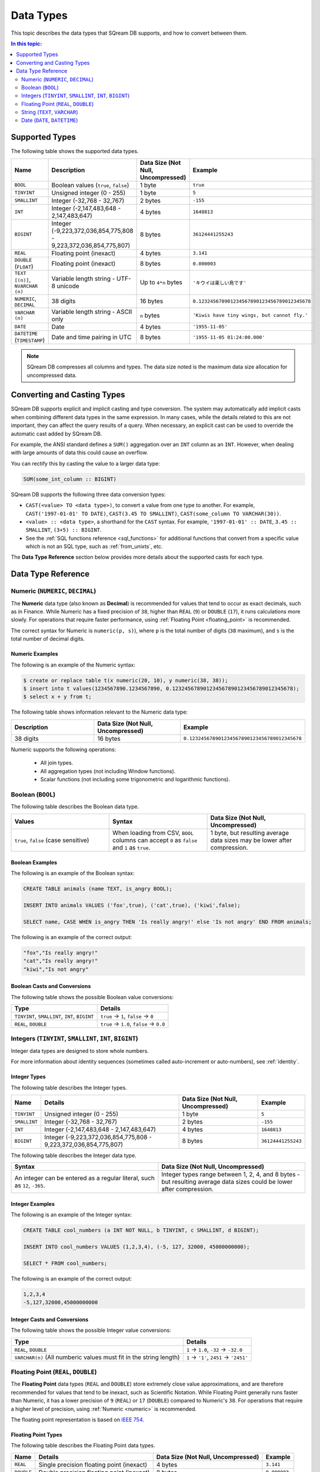 .. _data_types:

*************************
Data Types
*************************

This topic describes the data types that SQream DB supports, and how to convert between them.

.. contents:: In this topic:
   :local:
   :depth: 2

Supported Types
=================

The following table shows the supported data types.

.. list-table::
   :widths: 20 15 20 55
   :header-rows: 1
   
   * - Name
     - Description
     - Data Size (Not Null, Uncompressed)
     - Example
   * - ``BOOL``
     - Boolean values (``true``, ``false``)
     - 1 byte
     - ``true``
   * - ``TINYINT``
     - Unsigned integer (0 - 255)
     - 1 byte
     - ``5``
   * - ``SMALLINT``
     - Integer (-32,768 - 32,767)
     - 2 bytes
     - ``-155``
   * - ``INT``
     - Integer (-2,147,483,648 - 2,147,483,647)
     - 4 bytes
     - ``1648813``
   * - ``BIGINT``
     - Integer (-9,223,372,036,854,775,808 - 9,223,372,036,854,775,807)
     - 8 bytes
     - ``36124441255243``
   * - ``REAL``
     - Floating point (inexact)
     - 4 bytes
     - ``3.141``
   * - ``DOUBLE`` (``FLOAT``)
     - Floating point (inexact)
     - 8 bytes
     - ``0.000003``
   * - ``TEXT [(n)]``, ``NVARCHAR (n)``
     - Variable length string - UTF-8 unicode
     - Up to ``4*n`` bytes
     - ``'キウイは楽しい鳥です'``
   * - ``NUMERIC``, ``DECIMAL``
     -  38 digits
     - 16 bytes
     - ``0.123245678901234567890123456789012345678``
   * - ``VARCHAR (n)``
     - Variable length string - ASCII only
     - ``n`` bytes
     - ``'Kiwis have tiny wings, but cannot fly.'``
   * - ``DATE``
     - Date
     - 4 bytes
     - ``'1955-11-05'``
   * - ``DATETIME`` (``TIMESTAMP``)
     - Date and time pairing in UTC
     - 8 bytes
     - ``'1955-11-05 01:24:00.000'``

.. note:: SQream DB compresses all columns and types. The data size noted is the maximum data size allocation for uncompressed data.

.. _cast:

Converting and Casting Types
==============================

SQream DB supports explicit and implicit casting and type conversion.
The system may automatically add implicit casts when combining different data types in the same expression. In many cases, while the details related to this are not important, they can affect the query results of a query. When necessary, an explicit cast can be used to override the automatic cast added by SQream DB.

For example, the ANSI standard defines a ``SUM()`` aggregation over an ``INT`` column as an ``INT``. However, when dealing with large amounts of data this could cause an overflow. 

You can rectify this by casting the value to a larger data type:

.. code-block:: postgres

   SUM(some_int_column :: BIGINT)

SQream DB supports the following three data conversion types:

* ``CAST(<value> TO <data type>)``, to convert a value from one type to another. For example, ``CAST('1997-01-01' TO DATE)``, ``CAST(3.45 TO SMALLINT)``, ``CAST(some_column TO VARCHAR(30))``.
* ``<value> :: <data type>``, a shorthand for the ``CAST`` syntax. For example, ``'1997-01-01' :: DATE``, ``3.45 :: SMALLINT``, ``(3+5) :: BIGINT``.
* See the :ref:`SQL functions reference <sql_functions>` for additional functions that convert from a specific value which is not an SQL type, such as :ref:`from_unixts`, etc.

The **Data Type Reference** section below provides more details about the supported casts for each type.

Data Type Reference
======================

.. _numeric:

Numeric (``NUMERIC``, ``DECIMAL``)
-----------------------
The **Numeric** data type (also known as **Decimal**) is recommended for values that tend to occur as exact decimals, such as in Finance. While Numeric has a fixed precision of ``38``, higher than ``REAL`` (``9``) or ``DOUBLE`` (``17``), it runs calculations more slowly. For operations that require faster performance, using :ref:`Floating Point <floating_point>` is recommended.

The correct syntax for Numeric is ``numeric(p, s)``), where ``p`` is the total number of digits (``38`` maximum), and ``s`` is the total number of decimal digits.

Numeric Examples
^^^^^^^^^^

The following is an example of the Numeric syntax:

.. code-block:: postgres

   $ create or replace table t(x numeric(20, 10), y numeric(38, 38));
   $ insert into t values(1234567890.1234567890, 0.123245678901234567890123456789012345678);
   $ select x + y from t;
   
The following table shows information relevant to the Numeric data type:

.. list-table::
   :widths: 30 30 30
   :header-rows: 1
   
   * - Description
     - Data Size (Not Null, Uncompressed)
     - Example	 
   * - 38 digits
     - 16 bytes
     - ``0.123245678901234567890123456789012345678``

Numeric supports the following operations:

   * All join types.
   * All aggregation types (not including Window functions).
   * Scalar functions (not including some trigonometric and logarithmic functions).
   


Boolean (``BOOL``)
-------------------
The following table describes the Boolean data type.

.. list-table::
   :widths: 30 30 30
   :header-rows: 1
   
   * - Values
     - Syntax
     - Data Size (Not Null, Uncompressed)	 
   * - ``true``, ``false`` (case sensitive)
     - When loading from CSV, ``BOOL`` columns can accept ``0`` as ``false`` and ``1`` as ``true``.
     - 1 byte, but resulting average data sizes may be lower after compression.
	 
Boolean Examples
^^^^^^^^^^

The following is an example of the Boolean syntax:

.. code-block:: postgres
   
   CREATE TABLE animals (name TEXT, is_angry BOOL);
   
   INSERT INTO animals VALUES ('fox',true), ('cat',true), ('kiwi',false);
   
   SELECT name, CASE WHEN is_angry THEN 'Is really angry!' else 'Is not angry' END FROM animals;
   
The following is an example of the correct output:

.. code-block:: text

   "fox","Is really angry!"
   "cat","Is really angry!"
   "kiwi","Is not angry"

Boolean Casts and Conversions
^^^^^^^^^^^^^^^^^^^^^^^

The following table shows the possible Boolean value conversions:

.. list-table:: 
   :widths: auto
   :header-rows: 1
   
   * - Type
     - Details
   * - ``TINYINT``, ``SMALLINT``, ``INT``, ``BIGINT``
     - ``true`` → ``1``, ``false`` → ``0``
   * - ``REAL``, ``DOUBLE``
     - ``true`` → ``1.0``, ``false`` → ``0.0``









Integers (``TINYINT``, ``SMALLINT``, ``INT``, ``BIGINT``)
------------------------------------------------------------
Integer data types are designed to store whole numbers.

For more information about identity sequences (sometimes called auto-increment or auto-numbers), see :ref:`identity`.

Integer Types
^^^^^^^^^^^^^^^^^^^
The following table describes the Integer types.

.. list-table:: 
   :widths: auto
   :header-rows: 1
   
   * - Name
     - Details
     - Data Size (Not Null, Uncompressed)
     - Example
   * - ``TINYINT``
     - Unsigned integer (0 - 255)
     - 1 byte
     - ``5``
   * - ``SMALLINT``
     - Integer (-32,768 - 32,767)
     - 2 bytes
     - ``-155``
   * - ``INT``
     - Integer (-2,147,483,648 - 2,147,483,647)
     - 4 bytes
     - ``1648813``
   * - ``BIGINT``
     - Integer (-9,223,372,036,854,775,808 - 9,223,372,036,854,775,807)
     - 8 bytes
     - ``36124441255243``	 
	 
The following table describes the Integer data type.
	 
.. list-table::
   :widths: 25 25
   :header-rows: 1
   
   * - Syntax
     - Data Size (Not Null, Uncompressed)	 
   * - An integer can be entered as a regular literal, such as ``12``, ``-365``.
     - Integer types range between 1, 2, 4, and 8 bytes - but resulting average data sizes could be lower after compression.

Integer Examples
^^^^^^^^^^
The following is an example of the Integer syntax:

.. code-block:: postgres
   
   CREATE TABLE cool_numbers (a INT NOT NULL, b TINYINT, c SMALLINT, d BIGINT);
   
   INSERT INTO cool_numbers VALUES (1,2,3,4), (-5, 127, 32000, 45000000000);
   
   SELECT * FROM cool_numbers;
   
The following is an example of the correct output:

.. code-block:: text

   1,2,3,4
   -5,127,32000,45000000000

Integer Casts and Conversions
^^^^^^^^^^^^^^^^^^^^^^^

The following table shows the possible Integer value conversions:

.. list-table:: 
   :widths: auto
   :header-rows: 1
   
   * - Type
     - Details
   * - ``REAL``, ``DOUBLE``
     - ``1`` → ``1.0``, ``-32`` → ``-32.0``
   * - ``VARCHAR(n)`` (All numberic values must fit in the string length)
     - ``1`` → ``'1'``, ``2451`` → ``'2451'``
	 
.. _floating_point:

Floating Point (``REAL``, ``DOUBLE``)
------------------------------------------------   
The **Floating Point** data types (``REAL`` and ``DOUBLE``) store extremely close value approximations, and are therefore recommended for values that tend to be inexact, such as Scientific Notation. While Floating Point generally runs faster than Numeric, it has a lower precision of ``9`` (``REAL``) or ``17`` (``DOUBLE``) compared to Numeric's ``38``. For operations that require a higher level of precision, using :ref:`Numeric <numeric>` is recommended.

The floating point representation is based on `IEEE 754 <https://en.wikipedia.org/wiki/IEEE_754>`_.

Floating Point Types
^^^^^^^^^^^^^^^^^^^^^^
The following table describes the Floating Point data types.

.. list-table:: 
   :widths: auto
   :header-rows: 1
   
   * - Name
     - Details
     - Data Size (Not Null, Uncompressed)
     - Example
   * - ``REAL``
     - Single precision floating point (inexact)
     - 4 bytes
     - ``3.141``
   * - ``DOUBLE``
     - Double precision floating point (inexact)
     - 8 bytes
     - ``0.000003``
	 
The following table shows information relevant to the Floating Point data types.

.. list-table::
   :widths: 30 30 30
   :header-rows: 1
   
   * - Aliases
     - Syntax
     - Data Size (Not Null, Uncompressed)	 
   * - ``DOUBLE`` is also known as ``FLOAT``.
     - A double precision floating point can be entered as a regular literal, such as ``3.14``, ``2.718``, ``.34``, or ``2.71e-45``. To enter a ``REAL`` floating point number, cast the value. For example, ``(3.14 :: REAL)``.
     - Floating point types are either 4 or 8 bytes, but size could be lower after compression.

Floating Point Examples
^^^^^^^^^^

.. code-block:: postgres
   
   CREATE TABLE cool_numbers (a REAL NOT NULL, b DOUBLE);
   
   INSERT INTO cool_numbers VALUES (1,2), (3.14159265358979, 2.718281828459);
   
   SELECT * FROM cool_numbers;

.. code-block:: text

   1.0,2.0
   3.1415927,2.718281828459

.. note:: Most SQL clients control display precision of floating point numbers, and values may appear differently in some clients.

Floating Point Casts and Conversions
^^^^^^^^^^^^^^^^^^^^^^^
The following table shows the possible Floating Point value conversions:

.. list-table:: 
   :widths: auto
   :header-rows: 1
   
   * - Type
     - Details
   * - ``BOOL``
     - ``1.0`` → ``true``, ``0.0`` → ``false``
   * - ``TINYINT``, ``SMALLINT``, ``INT``, ``BIGINT``
     - ``2.0`` → ``2``, ``3.14159265358979`` → ``3``, ``2.718281828459`` → ``2``, ``0.5`` → ``0``, ``1.5`` → ``1``
   * - ``VARCHAR(n)`` (n > 6 recommended)
     - ``1`` → ``'1.0000'``, ``3.14159265358979`` → ``'3.1416'``

.. note:: As shown in the above examples, when casting ``real`` to ``int``, we round down.

String (``TEXT``, ``VARCHAR``)
------------------------------------------------
``TEXT`` and ``VARCHAR`` are types designed for storing text or strings of characters.

SQream DB separates ASCII (``VARCHAR``) and UTF-8 representations (``TEXT``).

.. note:: The data type ``NVARCHAR`` has been deprecated by ``TEXT`` as of version 2020.1.

String Types
^^^^^^^^^^^^^^^^^^^^^^
The following table describes the String types.

.. list-table:: 
   :widths: auto
   :header-rows: 1
   
   * - Name
     - Details
     - Data Size (Not Null, Uncompressed)
     - Example
   * - ``TEXT [(n)]``, ``NVARCHAR (n)``
     - Varaiable length string - UTF-8 unicode. ``NVARCHAR`` is synonymous with ``TEXT``.
     - Up to ``4*n`` bytes
     - ``'キウイは楽しい鳥です'``
   * - ``VARCHAR (n)``
     - Variable length string - ASCII only
     - ``n`` bytes
     - ``'Kiwis have tiny wings, but cannot fly.'``

Length
^^^^^^^^^

When using ``TEXT``, specifying a size is optional. If not specified, the text field carries no constraints. To limit the size of the input, use ``VARCHAR(n)`` or ``TEXT(n)``, where ``n`` is the permitted number of characters.

The following apply to setting the String type length:

* If the data exceeds the column length limit on ``INSERT`` or ``COPY`` operations, SQream DB will return an error.
* When casting or converting, the string has to fit in the target. For example, ``'Kiwis are weird birds' :: VARCHAR(5)`` will return an error. Use ``SUBSTRING`` to truncate the length of the string.
* ``VARCHAR`` strings are padded with spaces.

Syntax
^^^^^^^^

String types can be written with standard SQL string literals, which are enclosed with single quotes, such as
``'Kiwi bird'``.

To include a single quote in the string, use double quotations, such as ``'Kiwi bird''s wings are tiny'``.

String literals can also be dollar-quoted with the dollar sign ``$``, such as ``$$Kiwi bird's wings are tiny$$`` is the same as ``'Kiwi bird''s wings are tiny'``.

Size
^^^^^^

``VARCHAR(n)`` can occupy up to *n* bytes, whereas ``TEXT(n)`` can occupy up to *4*n* bytes.
However, the size of strings is variable and is compressed by SQream DB.

String Examples
^^^^^^^^^^
The following is an example of the String syntax: 

.. code-block:: postgres
   
   CREATE TABLE cool_strings (a TEXT NOT NULL, b TEXT);
   
   INSERT INTO cool_strings VALUES ('hello world', 'Hello to kiwi birds specifically');
   
   INSERT INTO cool_strings VALUES ('This is ASCII only', 'But this column can contain 中文文字');

   SELECT * FROM cool_strings;
   
The following is an example of the correct output:

.. code-block:: text

   hello world	,Hello to kiwi birds specifically
   This is ASCII only,But this column can contain 中文文字

.. note:: Most clients control the display precision of floating point numbers, and values may appear differently in some clients.

String Casts and Conversions
^^^^^^^^^^^^^^^^^^^^^^^
The following table shows the possible String value conversions:

.. list-table:: 
   :widths: auto
   :header-rows: 1
   
   * - Type
     - Details
   * - ``BOOL``
     - ``'true'`` → ``true``, ``'false'`` → ``false``
   * - ``TINYINT``, ``SMALLINT``, ``INT``, ``BIGINT``
     - ``'2'`` → ``2``, ``'-128'`` → ``-128``
   * - ``REAL``, ``DOUBLE``
     - ``'2.0'`` → ``2.0``, ``'3.141592'`` → ``3.141592``
   * - ``DATE``, ``DATETIME``
     - Requires a supported format, such as ``'1955-11-05`` → ``date '1955-11-05'``, ``'1955-11-05 01:24:00.000'`` → ``'1955-11-05 01:24:00.000'``



Date (``DATE``, ``DATETIME``)
------------------------------------------------
``DATE`` is a type designed for storing year, month, and day.

``DATETIME`` is a type designed for storing year, month, day, hour, minute, seconds, and milliseconds in UTC with 1 millisecond precision.


Date Types
^^^^^^^^^^^^^^^^^^^^^^
The following table describes the Date types.

.. list-table:: Date types
   :widths: auto
   :header-rows: 1
   
   * - Name
     - Details
     - Data Size (Not Null, Uncompressed)
     - Example
   * - ``DATE``
     - Date
     - 4 bytes
     - ``'1955-11-05'``
   * - ``DATETIME``
     - Date and time pairing in UTC
     - 8 bytes
     - ``'1955-11-05 01:24:00.000'``

Aliases
^^^^^^^^^^

``DATETIME`` is also known as ``TIMESTAMP``.


Syntax
^^^^^^^^

``DATE`` values are formatted as string literals. For example, ``'1955-11-05'`` or ``date '1955-11-05'``.

``DATETIME`` values are formatted as string literals conforming to `ISO 8601 <https://en.wikipedia.org/wiki/ISO_8601>`_, for example ``'1955-11-05 01:26:00'``.

SQream DB attempts to guess if the string literal is a date or datetime based on context, for example when used in date-specific functions.

Size
^^^^^^

A ``DATE`` column is 4 bytes in length, while a ``DATETIME`` column is 8 bytes in length.

However, the size of these values is compressed by SQream DB.

Date Examples
^^^^^^^^^^
The following is an example of the Date syntax:

.. code-block:: postgres
   
   CREATE TABLE important_dates (a DATE, b DATETIME);

   INSERT INTO important_dates VALUES ('1997-01-01', '1955-11-05 01:24');

   SELECT * FROM important_dates;
   
The following is an example of the correct output:

.. code-block:: text

   1997-01-01,1955-11-05 01:24:00.0
   
The following is an example of the Datetime syntax:

.. code-block:: postgres
   
   SELECT a :: DATETIME, b :: DATE FROM important_dates;
   
The following is an example of the correct output:

.. code-block:: text

   1997-01-01 00:00:00.0,1955-11-05
   

.. warning:: Some client applications may alter the ``DATETIME`` value by modifying the timezone.

Date Casts and Conversions
^^^^^^^^^^^^^^^^^^^^^^^

The following table shows the possible ``DATE`` and ``DATETIME`` value conversions:

.. list-table:: 
   :widths: auto
   :header-rows: 1
   
   * - Type
     - Details
   * - ``VARCHAR(n)``
     - ``'1997-01-01'`` → ``'1997-01-01'``, ``'1955-11-05 01:24'`` → ``'1955-11-05 01:24:00.000'``
